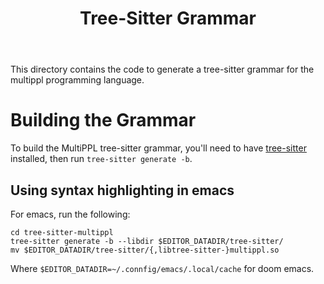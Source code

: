 #+title: Tree-Sitter Grammar

This directory contains the code to generate a tree-sitter grammar for the
multippl programming language.

* Building the Grammar

To build the MultiPPL tree-sitter grammar, you'll need to have [[https://tree-sitter.github.io/tree-sitter/][tree-sitter]] installed, then run ~tree-sitter generate -b~.

** Using syntax highlighting in emacs
For emacs, run the following:

#+begin_example
cd tree-sitter-multippl
tree-sitter generate -b --libdir $EDITOR_DATADIR/tree-sitter/
mv $EDITOR_DATADIR/tree-sitter/{,libtree-sitter-}multippl.so
#+end_example

Where ~$EDITOR_DATADIR=~/.connfig/emacs/.local/cache~ for doom emacs.

# TODO: recall how the actual config that I used
